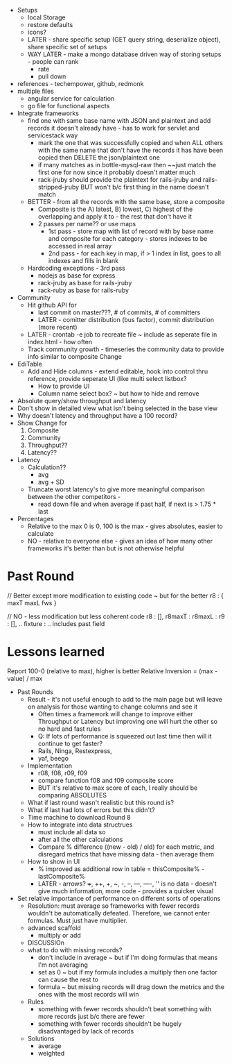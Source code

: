 + Setups
  + local Storage
  + restore defaults
  + icons?
  + LATER - share specific setup (GET query string, deserialize object), share specific set of setups
  + WAY LATER - make a mongo database driven way of storing setups - people can rank
    + rate
    + pull down
+ references - techempower, github, redmonk
+ multiple files
  + angular service for calculation
  + go file for functional aspects
+ Integrate frameworks
  + find one with same base name with JSON and plaintext and add records it doesn't already have - has to work for servlet and servicestack way
    + mark the one that was successfully copied and when ALL others with the same name that don't have the records it has have been copied then DELETE the json/plaintext one
    + if many matches as in bottle-mysql-raw then ~~just match the first one for now since it probably doesn't matter much
    + rack-jruby should provide the plaintext for rails-jruby and rails-stripped-jruby BUT won't b/c first thing in the name doesn't match
  + BETTER - from all the records with the same base, store a composite
    + Composite is the A) latest, B) lowest, C) highest of the overlapping and apply it to - the rest that don't have it
    + 2 passes per name?? or use maps
      + 1st pass - store map with list of record with by base name and composite for each category - stores indexes to be accessed in real array
      + 2nd pass - for each key in map, if > 1 index in list, goes to all indexes and fills in blank
  + Hardcoding exceptions - 3rd pass
    + nodejs as base for express
    + rack-jruby as base for rails-jruby
    + rack-ruby as base for rails-ruby
+ Community
  + Hit github API for 
    + last commit on master???, # of commits, # of committers
    + LATER - comitter distribution (bus factor), commit distribution (more recent)
  + LATER - crontab -e job to recreate file ~ include as seperate file in index.html - how often
  + Track community growth - timeseries the community data to provide info similar to composite Change
+ EdiTable
  + Add and Hide columns - extend editable, hook into control thru reference, provide seperate UI (like multi select listbox?
    + How to provide UI
    + Column name select box? ~ but how to hide and remove
+ Absolute query/show throughput and latency
+ Don't show in detailed view what isn't being selected in the base view
+ Why doesn't latency and throughput have a 100 record?
+ Show Change for
  1. Composite
  2. Community
  3. Throughput??
  4. Latency??
+ Latency
  + Calculation??
    + avg
    + avg + SD
  + Truncate worst latency's to give more meaningful comparison between the other competitors - 
    + read down file and when average
      if past half, if next is > 1.75 * last
+ Percentages
  + Relative to the max 0 is 0, 100 is the max - gives absolutes, easier to calculate
  + NO - relative to everyone else - gives an idea of how many other frameworks it's better than but is not otherwise helpful

* Past Round
// Better except more modification to existing code ~ but for the better
r8 : {
  maxT
  maxL
  fws
}

// NO - less modification but less coherent code
r8 : [],
r8maxT : 
r8maxL : 
r9 : [],
..
fixture : .. includes past field


* Lessons learned
Report 100-0 (relative to max), higher is better
Relative Inversion = (max - value) / max

+ Past Rounds
  + Result - it's not useful enough to add to the main page but will leave on analysis for those wanting to change columns and see it
    + Often times a framework will change to improve either Throughput or Latency but improving one will hurt the other so no hard and fast rules
    + Q: If lots of performance is squeezed out last time then will it continue to get faster?
    + Rails, Ninga, Restexpress, 
    + yaf, beego
  + Implementation
    + r08, f08, r09, f09
    + compare function f08 and f09 composite score
    + BUT it's relative to max score of each, I really should be comparing ABSOLUTES
  + What if last round wasn't realistic but this round is?
  + What if last had lots of errors but this didn't?
  + Time machine to download Round 8
  + How to integrate into data structrues
    + must include all data so 
    + after all the other calculations
    + Compare % difference ((new - old) / old) for each metric, and disregard metrics that have missing data - then average them
  + How to show in UI
    + % improved as additional row in table = thisComposite% - lastComposite%
    + LATER - arrows? +++, ++, +, ~, -, --, ---, ----, '' is no data -   doesn't give much information, more code - provides a quicker visual
+ Set relative importance of performance on different sorts of operations
  + Resolution: must average so frameworks with fewer records wouldn't be automatically defeated. Therefore, we cannot enter formulas. Must just have multiplier.
  + advanced scaffold
    + multiply or add
  + DISCUSSIOn
  + what to do with missing records?
    + don't include in average ~ but if I'm doing formulas that means I'm not averaging
    + set as 0 ~ but if my formula includes a multiply then one factor can cause the rest to
    + formula ~ but missing records will drag down the metrics and the ones with the most records will win
  + Rules
    + something with fewer records shouldn't beat something with more records just b/c there are fewer
    + something with fewer records shouldn't be hugely disadvantaged by lack of records
  + Solutions
    + average
    + weighted 
